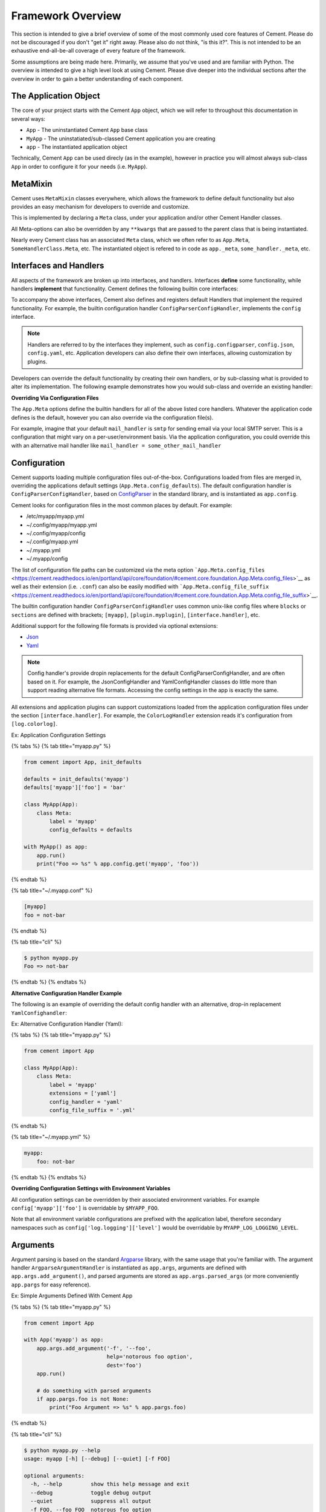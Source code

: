 Framework Overview
==================

This section is intended to give a brief overview of some of the most commonly
used core features of Cement. Please do not be discouraged if you don't "get it"
right away. Please also do not think, "is this it?". This is not intended to be
an exhaustive end-all-be-all coverage of every feature of the framework.

Some assumptions are being made here. Primarily, we assume that you've used and
are familiar with Python. The overview is intended to give a high level look at
using Cement. Please dive deeper into the individual sections after the overview
in order to gain a better understanding of each component.

The Application Object
----------------------

The core of your project starts with the Cement ``App`` object, which we will
refer to throughout this documentation in several ways:

-  ``App`` - The uninstantiated Cement ``App`` base class
-  ``MyApp`` - The uninstatiated/sub-classed Cement application you are creating
-  ``app`` - The instantiated application object

Technically, Cement ``App`` can be used direcly (as in the example), however in
practice you will almost always sub-class ``App`` in order to configure it for
your needs (i.e. ``MyApp``).

.. code:: python
   :linenos:
   :caption: Using App Directly
   :name: using-app-directly

    from cement import App

    with App('myapp') as app:
        app.run()

.. code:: python
   :linenos:
   :caption: Subclassing App
   :name: subclassing-app

    from cement import App

    class MyApp(App):
        class Meta:
            label = 'myapp'

    with MyApp() as app:
        app.run()

.. code:: text
   :caption: Usage
   :name: usage

    $ python myapp.py --help
    usage: myapp [-h] [--debug] [--quiet]

    optional arguments:
      -h, --help  show this help message and exit
      --debug     toggle debug output
      --quiet     suppress all output

MetaMixin
---------

Cement uses ``MetaMixin`` classes everywhere, which allows the framework to
define default functionality but also provides an easy mechanism for developers
to override and customize.

This is implemented by declaring a ``Meta`` class, under your application and/or
other Cement Handler classes.

.. code:: python
   :linenos:
   :caption: **Example:** Defining Meta Classes
   :name: example-defining-meta-classes

    from cement import App

    class MyApp(App):
        class Meta:
            label = 'myapp'
            extensions = ['json']

All Meta-options can also be overridden by any ``**kwargs`` that are passed to
the parent class that is being instantiated.

.. code:: python
   :linenos:
   :caption: **Example:** Passing meta options via ``**kwargs``
   :name: example-passing-meta-options-via-kwargs

    App('myapp', config_defaults={'foo': 'bar'})

Nearly every Cement class has an associated ``Meta`` class, which we often refer
to as ``App.Meta``, ``SomeHandlerClass.Meta``, etc. The instantiated object is
refered to in code as ``app._meta``, ``some_handler._meta``, etc.

Interfaces and Handlers
-----------------------

All aspects of the framework are broken up into interfaces, and handlers.
Interfaces **define** some functionality, while handlers **implement** that
functionality. Cement defines the following builtin core interfaces:

+----------------------------------------------------------------------------------------------------------------------------------------------+--------------------------------------------------------------------------------------------------------------------------------------------------+
| Interface                                                                                                                                    | Descripton                                                                                                                                       |
+==============================================================================================================================================+==================================================================================================================================================+
| `**Extension** <../core-foundation/extensions-1.md>`__                                                                                       | Framework extension loading.                                                                                                                     |
+----------------------------------------------------------------------------------------------------------------------------------------------+--------------------------------------------------------------------------------------------------------------------------------------------------+
| **​**\ `**Log** <https://cement.readthedocs.io/en/portland/api/core/log/#cement.core.log.LogHandler>`__\ **​**                               | Messaging to console, and/or file via common log facilities (INFO, WARNING, ERROR, CRITICAL, DEBUG).                                                |
+----------------------------------------------------------------------------------------------------------------------------------------------+--------------------------------------------------------------------------------------------------------------------------------------------------+
| **​**\ `**Config** <https://cement.readthedocs.io/en/portland/api/core/config/#cement.core.config.ConfigHandler>`__\ **​**                   | Merging of application configuration defaults, configuration files, and environment settings into a single config object.                        |
+----------------------------------------------------------------------------------------------------------------------------------------------+--------------------------------------------------------------------------------------------------------------------------------------------------+
| **​**\ `**Mail** <https://cement.readthedocs.io/en/portland/api/core/mail/#cement.core.mail.MailHandler>`__\ **​**                           | Remote message sending (email, smtp, etc).                                                                                                       |
+----------------------------------------------------------------------------------------------------------------------------------------------+--------------------------------------------------------------------------------------------------------------------------------------------------+
| **​**\ `**Plugin** <https://cement.readthedocs.io/en/portland/api/core/plugin/#cement.core.plugin.PluginHandler>`__\ **​**                   | Application plugin loading.                                                                                                                      |
+----------------------------------------------------------------------------------------------------------------------------------------------+--------------------------------------------------------------------------------------------------------------------------------------------------+
| **​**\ `**Template** <https://cement.readthedocs.io/en/portland/api/core/template/#cement.core.template.TemplateHandler>`__\ **​**           | Rendering of template data (content, files, etc).                                                                                                |
+----------------------------------------------------------------------------------------------------------------------------------------------+--------------------------------------------------------------------------------------------------------------------------------------------------+
| **​**\ `**Output** <https://cement.readthedocs.io/en/portland/api/core/output/#cement.core.output.OutputHandler>`__\ **​**                   | Rendering of data/content to end-user output (console text from template, JSON, Yaml, etc). Often uses an associated template handler backend.   |
+----------------------------------------------------------------------------------------------------------------------------------------------+--------------------------------------------------------------------------------------------------------------------------------------------------+
| **​**\ `**Argument** <https://cement.readthedocs.io/en/portland/api/core/arg/#cement.core.arg.ArgumentHandler>`__\ **​**                     | Command line argument/option parsing.                                                                                                            |
+----------------------------------------------------------------------------------------------------------------------------------------------+--------------------------------------------------------------------------------------------------------------------------------------------------+
| **​**\ `**Controller** <https://cement.readthedocs.io/en/portland/api/core/controller/#cement.core.controller.ControllerHandler>`__\ **​**   | Command dispatch (sub-commands, arguments, etc)                                                                                                  |
+----------------------------------------------------------------------------------------------------------------------------------------------+--------------------------------------------------------------------------------------------------------------------------------------------------+
| **​**\ `**Cache** <https://cement.readthedocs.io/en/portland/api/core/cache/#cement.core.cache.CacheHandler>`__\ **​**                       | Key/Value data store (memcached, redis, etc)                                                                                                     |
+----------------------------------------------------------------------------------------------------------------------------------------------+--------------------------------------------------------------------------------------------------------------------------------------------------+

To accompany the above interfaces, Cement also defines and registers default
Handlers that implement the required functionality. For example, the builtin
configuration handler ``ConfigParserConfigHandler``, implements the ``config``
interface.

.. note::
   Handlers are referred to by the interfaces they implement, such as
   ``config.configparser``, ``config.json``, ``config.yaml``, etc. Application
   developers can also define their own interfaces, allowing customization by
   plugins.

Developers can override the default functionality by creating their own
handlers, or by sub-classing what is provided to alter its implementation. The
following example demonstrates how you would sub-class and override an existing
handler:

.. code:: python
   :linenos:
   :caption: **Example:** Overriding Default Framework Handlers
   :name: example-overriding-default-framework-handlers

    from cement import App
    from cement.ext.ext_configparser import ConfigParserConfigHandler


    class MyConfigHandler(ConfigParserConfigHandler):
        class Meta:
            label = 'my_config_handler'

        # do something to subclass/re-implement
        # config handler here...


    class MyApp(App):
        class Meta:
            label = 'myapp'
            config_handler = 'my_config_handler'
            handlers = [MyConfigHandler]

**Overriding Via Configuration Files**

The ``App.Meta`` options define the builtin handlers for all of the above listed
core handlers. Whatever the application code defines is the default, however you
can also override via the configuration file(s).

For example, imagine that your default ``mail_handler`` is ``smtp`` for sending
email via your local SMTP server. This is a configuration that might vary on a
per-user/environment basis. Via the application configuration, you could
override this with an alternative mail handler like ``mail_handler =
some_other_mail_handler``

.. code:: text
   :caption: **Example:** Overriding Via Configuration File - ~/.myapp.conf
   :name: example-overriding-via-configuration-file

    [myapp]

    ### override App.Meta.mail_handler
    mail_handler = my_mail_handler

Configuration
-------------

Cement supports loading multiple configuration files out-of-the-box.
Configurations loaded from files are merged in, overriding the
applications default settings (``App.Meta.config_defaults``). The
default configuration handler is ``ConfigParserConfigHandler``, based on
`ConfigParser <https://docs.python.org/3/library/configparser.html>`__
in the standard library, and is instantiated as ``app.config``.

Cement looks for configuration files in the most common places by
default. For example:

-  /etc/myapp/myapp.yml
-  ~/.config/myapp/myapp.yml
-  ~/.config/myapp/config
-  ~/.config/myapp.yml
-  ~/.myapp.yml
-  ~/.myapp/config

The list of configuration file paths can be customized via the meta
option
```App.Meta.config_files`` <https://cement.readthedocs.io/en/portland/api/core/foundation/#cement.core.foundation.App.Meta.config_files>`__
as well as their extension (i.e. ``.conf``) can also be easily modified
with
```App.Meta.config_file_suffix`` <https://cement.readthedocs.io/en/portland/api/core/foundation/#cement.core.foundation.App.Meta.config_file_suffix>`__.

The builtin configuration handler ``ConfigParserConfigHandler`` uses
common unix-like config files where ``blocks`` or ``sections`` are
defined with brackets; ``[myapp]``, ``[plugin.myplugin]``,
``[interface.handler]``, etc.

Additional support for the following file formats is provided via
optional extensions:

-  `Json <../extensions/json.md>`__
-  `Yaml <../extensions/yaml.md>`__

.. note::
   Config handler's provide dropin replacements for
   the default ConfigParserConfigHandler, and are often based on it. For
   example, the JsonConfigHandler and YamlConfigHandler classes do little
   more than support reading alternative file formats. Accessing the config
   settings in the app is exactly the same.

All extensions and application plugins can support customizations loaded
from the application configuration files under the section
``[interface.handler]``. For example, the ``ColorLogHandler`` extension
reads it's configuration from ``[log.colorlog]``.

Ex: Application Configuration Settings

{% tabs %} {% tab title="myapp.py" %}

.. code:: python

    from cement import App, init_defaults

    defaults = init_defaults('myapp')
    defaults['myapp']['foo'] = 'bar'

    class MyApp(App):
        class Meta:
            label = 'myapp'
            config_defaults = defaults

    with MyApp() as app:
        app.run()
        print("Foo => %s" % app.config.get('myapp', 'foo'))

{% endtab %}

{% tab title="~/.myapp.conf" %}

.. code:: text

    [myapp]
    foo = not-bar

{% endtab %}

{% tab title="cli" %}

.. code:: text

    $ python myapp.py
    Foo => not-bar

{% endtab %} {% endtabs %}

**Alternative Configuration Handler Example**

The following is an example of overriding the default config handler
with an alternative, drop-in replacement ``YamlConfighandler``:

Ex: Alternative Configuration Handler (Yaml):

{% tabs %} {% tab title="myapp.py" %}

.. code:: python

    from cement import App

    class MyApp(App):
        class Meta:
            label = 'myapp'
            extensions = ['yaml']
            config_handler = 'yaml'
            config_file_suffix = '.yml'

{% endtab %}

{% tab title="~/.myapp.yml" %}

.. code:: yaml

    myapp:
        foo: not-bar

{% endtab %} {% endtabs %}

**Overriding Configuration Settings with Environment Variables**

All configuration settings can be overridden by their associated
environment variables. For example ``config['myapp']['foo']`` is
overridable by ``$MYAPP_FOO``.

Note that all environment variable configurations are prefixed with the
application label, therefore secondary namespaces such as
``config['log.logging']['level']`` would be overridable by
``MYAPP_LOG_LOGGING_LEVEL``.

Arguments
---------

Argument parsing is based on the standard
`Argparse <https://docs.python.org/3/library/argparse.html>`__ library,
with the same usage that you're familiar with. The argument handler
``ArgparseArgumentHandler`` is instantiated as ``app.args``, arguments
are defined with ``app.args.add_argument()``, and parsed arguments are
stored as ``app.args.parsed_args`` (or more conveniently ``app.pargs``
for easy reference).

Ex: Simple Arguments Defined With Cement App

{% tabs %} {% tab title="myapp.py" %}

.. code:: python

    from cement import App

    with App('myapp') as app:
        app.args.add_argument('-f', '--foo',
                              help='notorous foo option',
                              dest='foo')
        app.run()

        # do something with parsed arguments
        if app.pargs.foo is not None:
            print("Foo Argument => %s" % app.pargs.foo)

{% endtab %}

{% tab title="cli" %}

.. code:: text

    $ python myapp.py --help
    usage: myapp [-h] [--debug] [--quiet] [-f FOO]

    optional arguments:
      -h, --help         show this help message and exit
      --debug            toggle debug output
      --quiet            suppress all output
      -f FOO, --foo FOO  notorous foo option

    $ python myapp.py -f bar
    Foo Argument => bar

{% endtab %} {% endtabs %}

**Arguments Defined by Controllers**

The power of the framework comes into play when we start talking about
application controllers that streamline the process of mapping arguments
and sub-commands to actions/functions as in the example (more on this
later).

Ex: Arguments Defined by Controllers

{% tabs %} {% tab title="myapp.py" %}

.. code:: python

    from cement import App, Controller, ex


    class Base(Controller):
        class Meta:
            label = 'base'

            arguments = [
                # list of tuples in the format `( [], {} )`
                ( [ '-f', '--foo' ],
                  { 'help' : 'notorious foo option',
                    'dest' : 'foo' } ),
            ]

        @ex(hide=True)
        def _default(self):
            print('Inside BaseController._default()')

            # do something with parsed arguments
            if self.app.pargs.foo is not None:
                print("Foo Argument => %s" % self.app.pargs.foo)


    class MyApp(App):
        class Meta:
            label = 'myapp'
            handlers = [Base]


    with MyApp() as app:
        app.run()

{% endtab %}

{% tab title="cli" %}

.. code:: text

    $ python myapp.py --help
    usage: myapp [-h] [--debug] [--quiet] [-f FOO]

    optional arguments:
      -h, --help         show this help message and exit
      --debug            toggle debug output
      --quiet            suppress all output
      -f FOO, --foo FOO  notorous foo option

    $ python myapp.py -f bar
    Foo Argument => bar

{% endtab %} {% endtabs %}

Logging
-------

Logging is based on the standard
`Logging <https://docs.python.org/3/library/logging.html>`__ library,
with the same usage you're familiar with. The logging facility is
customizable via the ``[log.logging]`` section of an applications
configuration:

-  ``level`` - The level at which to start logging (``INFO``,
   ``WARNING``, ``ERROR``,

``FATAL``, ``DEBUG``, etc).

-  ``file`` (*path*) - File path to log to.
-  ``to_console`` (*bool*) - Whether or not to log to console.
-  ``rotate`` (*bool*) - Whether or not to rotate the log file when it
   hits

``max_bytes``

-  ``max_bytes`` (*int*) - Maximum file size in bytes before file gets
   rotated
-  ``max_files`` (*int*) - Maximum number of log files to keep after
   rotating

Cement also includes the following optional extensions that provide
drop-in replacements for the default log handler:

-  `ColorlogHandler <../extensions/colorlog.md>`__ - Provides colorized
   log output via the
   `Colorlog <https://github.com/borntyping/python-colorlog>`__ library.

Ex: Logging Example

{% tabs %} {% tab title="myapp.py" %}

.. code:: python

    from cement import App

    with App('myapp') as app:
        app.run()

        # log messages to console and file
        app.log.info('this is an info message')
        app.log.warning('this is an warning message')
        app.log.error('this is an error message')
        app.log.fatal('this is an fatal message')
        app.log.debug('this is an debug message')

{% endtab %}

{% tab title="~/.myapp.conf" %}

.. code:: text

    [myapp]
    log_handler = logging

    [log.logging]
    to_console = true
    file = /path/to/myapp.log
    level = warning

{% endtab %}

{% tab title="cli" %}

.. code:: text

    $ python myapp.py
    INFO: this is an info message
    WARNING: this is an warning message
    ERROR: this is an error message
    CRITICAL: this is an fatal message

{% endtab %} {% endtabs %}

Output
------

By default, Cement does not define any output handlers. Just like any
other app, you are free to ``print()`` to console all you like or use
the builtin logging facility. That said, more complex applications will
benefit greatly by separating the output from the logic. Think of output
handling as the ``view`` in a traditional `MVC
Framework <https://en.wikipedia.org/wiki/Model-view-controller>`__.

Cement ships with several types of extensions that produce output in
different forms, including the following:

-  Text Rendered From Template Files
-  Programatic Structures (JSON, Yaml, etc)
-  Tabulated (like MySQL, etc)
-  Etc

The following output handlers ship with Cement:

-  `Json <../extensions/json.md>`__ - Produces JSON output from dicts
-  `Yaml <../extensions/yaml.md>`__ - Produces Yaml output from dicts
-  `Mustache <../extensions/mustache.md>`__ - Produces text output
   rendered from `Mustache <http://mustache.github.io/>`__ templates
-  `Handlebars <framework-overview.md>`__ - Produces text output
   rendered from `Handlebars <https://github.com/wbond/pybars3>`__
   templates
-  `Jinja2 <../extensions/jinja2.md>`__ - Produces text output rendered
   from `Jinja2 <http://jinja.pocoo.org/>`__ templates
-  `Tabulated <../extensions/tabulate.md>`__ - Produces tabulated text
   output rendered via the
   `Tabulate <https://pypi.python.org/pypi/tabulate>`__ library.

**Multiple Output Handler Support**

One of the unique features of Cement is that you can build your
application to support multiple output handlers and formats. Output
handlers have a special attribute that *optionally* allows them to be
exposed via the CLI option ``-o`` (configurable via
```Handler.Meta.overridable`` <http://cement.readthedocs.io/en/3.0/api/core/handler/#cement.core.handler.Handler.Meta.overridable>`__
and
```App.Meta.core_handler_override_options`` <https://cement.readthedocs.io/en/portland/api/core/foundation/#cement.core.foundation.App.Meta.core_handler_override_options>`__).
Therefore, you might have default text based output rendered from
Mustache templates, but optionally output programatic structures **from
the same code** when necessary (i.e.``$ myapp -o json``).

Ex: Mixed Template/JSON Output Example

{% tabs %} {% tab title="myapp.py" %}

.. code:: python

    from cement import App, init_defaults

    META = init_defaults('output.json')
    META['output.json']['overridable'] = True

    class MyApp(App):
        class Meta:
            label = 'myapp'

            ### override default handler meta options
            meta_defaults = META

            ### add optional extensions
            extensions = ['json', 'mustache']

            ### set the default output handler
            output_handler = 'mustache'

            ### external template directory
            template_dir = '/path/to/templates'

            ### internal template module (shipped with app code)
            template_module = 'myapp.templates'


    with MyApp() as app:
        app.run()

        ### create some data
        data = {
            'foo' : 'bar',
        }

        ### render data using mustache template (by default)
        app.render(data, 'example.m')

{% endtab %}

{% tab title="templates/example.m" %}

.. code:: text

    The value of foo={{foo}}.

{% endtab %}

{% tab title="cli" %}

.. code:: text

    $ python myapp.py --help
    usage: myapp [-h] [--debug] [--quiet] [-o {json}]

    optional arguments:
      -h, --help  show this help message and exit
      --debug     toggle debug output
      --quiet     suppress all output
      -o {json}   output handler


    $ python myapp.py
    The value of foo=bar


    $ python myapp.py -o json
    {"foo": "bar"}

{% endtab %} {% endtabs %}

Controllers
-----------

Controllers provide a common means of organizing application logic into
relevant chunks of code, as well as the ability for plugins and
extensions to extend an applications capabilities. It is the
``Controller`` piece of the traditional `MVC
Framework <https://en.wikipedia.org/wiki/Model-view-controller>`__.

The first controller is called ``base``, and if registered will take
over runtime control when ``app.run()`` is called. What this means is,
instead of Cement calling ``app.args.parse_arguments()`` directly, the
`runtime dispatch <../terminology.md#runtime-dispatch>`__ is handed over
to the ``base`` controller, that is then responsible for parsing and
handling arguments.

The most notable action of runtime dispatch is mapping arguments and
sub-commands to their respective controllers and functions. For example,
the default action when running ``$ myapp`` without any arguments or
sub-commands is to execute the ``Base._default()`` function.

Ex: Application Base Controller

{% tabs %} {% tab title="myapp.py" %}

.. code:: python

    from cement import App, Controller, ex


    class Base(Controller):
        class Meta:
            label = 'base'

            arguments = [
                # list of tuples in the format `( [], {} )`
                ( [ '-a' ],
                  { 'help' : 'example a option',
                    'dest' : 'a' } ),
            ]

        def _default(self):
            print('Inside Base._default()')
            if self.app.pargs.a:
                print('Received Option: -a')

        @ex(
            help='sub-command under base controller',
            arguments=[
                ( [ '-b' ],
                  { 'help' : 'cmd1 b option' } ),
            ]
        )
        def cmd1(self):
            print('Inside Base.cmd1()')
            if self.app.pargs.b:
                print('Recieved Option: -b')


    class MyApp(App):
        class Meta:
            label = 'myapp'
            handlers = [
                Base,
            ]


    with MyApp() as app:
        app.run()

{% endtab %}

{% tab title="cli" %}

.. code:: text

    ### help output shows base namespace arguments and sub-commands

    $ python myapp.py --help
    usage: myapp [-h] [--debug] [--quiet] [-a A] {cmd1} ...

    optional arguments:
      -h, --help  show this help message and exit
      --debug     toggle debug output
      --quiet     suppress all output
      -a A        example a option

    sub-commands:
      {cmd1}
        cmd1      sub-command under base controller


    $ python myapp.py -a foo
    Inside Base._default()
    Received Option: -a


    ### sub-commands support their own arguments

    $ python myapp.py cmd1 --help
    usage: myapp cmd1 [-h] [-b B]

    optional arguments:
      -h, --help  show this help message and exit
      -b B        cmd1 b option


    $ python myapp.py cmd1 -b foo
    Inside Base.cmd1()
    Recieved Option: -b

{% endtab %} {% endtabs %}

**Nested / Embedded Controllers**

Cement supports two types of `controller
stacking <../terminology.md#controller-stacking>`__:

-  **nested** - The arguments and commands are nested under a sub-parser
   whose label is that of the controller. For example, a nested
   controller with a label of ``my-nested-controller`` would be called
   as ``$ myapp my-nested-controller sub-command``.
-  **embedded** - The arguments and commands are embedded within it's
   parent controller, therefore appearing as if they were defined by the
   parent itself. A sub-command under an embedded controller would be
   called as ``$ myapp sub-command``.

Controllers can be stacked on other controllers as many levels deep as
necessary. An ``embedded`` controller can be stacked on top of a
``nested`` controller, and vice versa. There is little, if any,
limitation.

**Controller Arguments vs Command Arguments**

Both Controllers and their sub-commands can have arguments defined.
Think of controllers as the primary namespace. It's arguments should be
globally relevant within that namespace. A sub-command within the
namespace can have it's own arguments, but are only relevant to that
sub-command.

Ex: ``$ myapp -a my-controller -b my-sub-command -c``

In the above example, ``-a`` is relevant to the global scope of the
entire application because it is defined on the ``base`` controller.
Option ``-b`` is relevant to the scope of ``my-controller`` and all
sub-commands under it. Finally, ``-c`` is only relevant to the
``my-sub-command`` and has no use elsewhere.

**Exposing Sub-Commands**

By default, no commands are exposed to the CLI except that a
``_default()`` function will be called if no sub-command is passed
(configurable by ``Controller.Meta.default_func``).

To expose a function as a sub-command, you must decorate it with
``@ex()``. It's usage is simple, and supports the following parameters:

-  ``hide`` (*bool*) - Whether or not to display in ``--help`` output.
-  ``arguments`` (*list*) - Argument list of tuples in the format
   ``( [], {} )``, that are passed to
   ``Argparse.add_argument(*args, **kwargs)``.
-  ``**kwargs`` - Additional keyword arguments are passed directly to
   Argparse when creating the sub-parser for this command.

{% hint style="info" %} The term ``ex`` is short for ``expose``, and
allows for shorter reference and also four character
indentation/alignment with functions to be easier on the eyes. {%
endhint %}

Framework Extensions
--------------------

Cement's `Interfaces and
Handlers <../core-foundation/interfaces-and-handlers.md>`__ system makes
extending the framework easy, and limitless. Cement ships with dozens of
extensions that either alter existing functionality, or add to it. For
example, the default logging facility provides basic logging
capabilities, however with a single line of code an application can
instead use the `Colorlog <../extensions/colorlog.md>`__ extension to
enable colorized console logging.

The following example provides a quick look at using the
`Alarm <../extensions/alarm.md>`__ extension to handle application
timeouts of long running operations

Ex: Using Framework Extensions:

{% tabs %} {% tab title="myapp.py" %}

.. code:: python

    from time import sleep
    from cement import App


    class MyApp(App):
        class Meta:
            label = 'myapp'
            extensions = ['alarm']


    with MyApp() as app:
        app.run()

        ### set an alarm for max allowed run time
        app.alarm.set(3, "The operation timed out after 3 seconds!")

        ### do something that takes time to operate
        sleep(5)

        ### stop the alarm if it ran within the time frame
        app.alarm.stop()

{% endtab %}

{% tab title="cli" %}

.. code:: text

    $ python myapp.py
    ERROR: The operation timed out after 3 seconds!
    Traceback (most recent call last):
      File "myapp.py", line 20, in <module>
        sleep(5)
      File "cement/core/foundation.py", line 123, in cement_signal_handler
        raise exc.CaughtSignal(signum, frame)
    cement.core.exc.CaughtSignal: Caught signal 14

{% endtab %} {% endtabs %}

See the `Extensions
Documentation <../core-foundation/extensions-1.md>`__ to learn more
about the extended capabilities of the framework.

Application Plugins
-------------------

Cement provides an interface that automatically handles the management,
configuration, and loading of Application Plugins. A Plugin is
essentially the same as a Framework Extension, but is application
specific where extensions are agnostic (can be used by any application).

A plugin can be anything, and provide any kind of functionality from
defining runtime hooks, to extending an applications capabilities by
adding nested/embedded controllers. The only thing that a plugin must
provide is a ``load()`` function that is called when the plugin is
imported.

Ex: Basic Application

{% tabs %} {% tab title="myapp.py" %}

.. code:: python

    from cement import App, Controller, ex


    class Base(Controller):
        class Meta:
            label = 'base'


    class MyApp(App):
        class Meta:
            label = 'myapp'
            handlers = [
                Base,
            ]


    with MyApp() as app:
        app.run()

{% endtab %}

{% tab title="cli" %}

.. code:: text

    $ python test.py --help
    usage: myapp [-h] [--debug] [--quiet] {} ...

    optional arguments:
      -h, --help  show this help message and exit
      --debug     toggle debug output
      --quiet     suppress all output

    sub-commands:
      {}

{% endtab %} {% endtabs %}

Using the same application, we can create a plugin to extend
functionality:

Ex: Application Plugin

{% tabs %} {% tab title="myplugin.py" %}

.. code:: python

    from cement import Controller, ex


    class MyPlugin(Controller):
        class Meta:
            label = 'myplugin'
            stacked_on = 'base'
            stacked_type = 'embedded'

        @ex()
        def cmd1(self):
            print('Inside MyPlugin.cmd1()')


    def load(app):
        app.handler.register(MyPlugin)

{% endtab %}

{% tab title="~/.myapp.conf" %}

.. code:: text

    [myapp]
    plugin_dir = /path/to/myapp/plugins

    [plugin.myplugin]
    enabled = true

{% endtab %}

{% tab title="cli " %}

.. code:: text

    $ python myapp.py --help
    usage: myapp [-h] [--debug] [--quiet] {cmd1} ...

    optional arguments:
      -h, --help  show this help message and exit
      --debug     toggle debug output
      --quiet     suppress all output

    sub-commands:
      {cmd1}


    $ python myapp.py cmd1
    Inside MyPlugin.cmd1()

{% endtab %} {% endtabs %}

Hooks
-----

Hooks provide developers the ability to tie into the framework, and
applications without direct access to the runtime. For example, a plugin
might need to execute some code after arguments have been parsed, but
before controller sub-commands are dispatched. As a plugin developer,
you don't have direct access to the applications runtime code but you
can still tie into it with the builtin ``post_argument_parsing`` hook.

Cement defines several hooks that tie in to specific points throughout
the application life cycle, however application developers can also
define their own hooks allowing others to tie elsewhere, when needed.

Ex: Executing Code Via Hooks

{% tabs %} {% tab title="myapp.py" %}

.. code:: python

    from cement import App


    def my_example_hook(app):
        print('Inside my_example_hook()')


    class MyApp(App):
        class Meta:
            label = 'myapp'
            hooks = [
                ('post_argument_parsing', my_example_hook),
            ]


    with MyApp() as app:
        app.run()

{% endtab %}

{% tab title="cli" %}

.. code:: text

    $ python myapp.py
    Inside my_example_hook()

{% endtab %} {% endtabs %}
